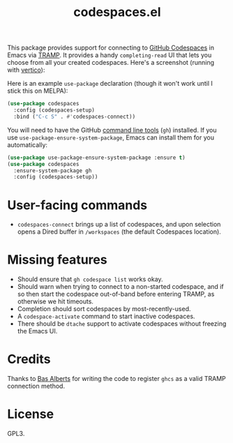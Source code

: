 #+TITLE: codespaces.el

This package provides support for connecting to [[https://github.com/features/codespaces][GitHub Codespaces]] in Emacs via [[https://www.gnu.org/software/tramp/][TRAMP]]. It provides a handy ~completing-read~ UI that lets you choose from all your created codespaces. Here's a screenshot (running with [[https://github.com/minad/vertico][vertico]]):

[[./screenshot.png]]

Here is an example ~use-package~ declaration (though it won't work until I stick this on MELPA):

#+begin_src emacs-lisp
  (use-package codespaces
    :config (codespaces-setup)
    :bind ("C-c S" . #'codespaces-connect))
#+end_src

You will need to have the GitHub [[https://cli.github.com][command line tools]] (~gh~) installed. If you use ~use-package-ensure-system-package~, Emacs can install them for you automatically:

#+begin_src emacs-lisp
  (use-package use-package-ensure-system-package :ensure t)
  (use-package codespaces
    :ensure-system-package gh
    :config (codespaces-setup))
#+end_src

* User-facing commands

- ~codespaces-connect~ brings up a list of codespaces, and upon selection opens a Dired buffer in ~/workspaces~ (the default Codespaces location).

* Missing features

- Should ensure that ~gh codespace list~ works okay.
- Should warn when trying to connect to a non-started codespace, and if so then start the codespace out-of-band before entering TRAMP, as otherwise we hit timeouts.
- Completion should sort codespaces by most-recently-used.
- A ~codespace-activate~ command to start inactive codespaces.
- There should be ~dtache~ support to activate codespaces without freezing the Emacs UI.

* Credits

Thanks to [[https://github.com/anticomputer][Bas Alberts]] for writing the code to register ~ghcs~ as a valid TRAMP connection method.

* License

GPL3.
